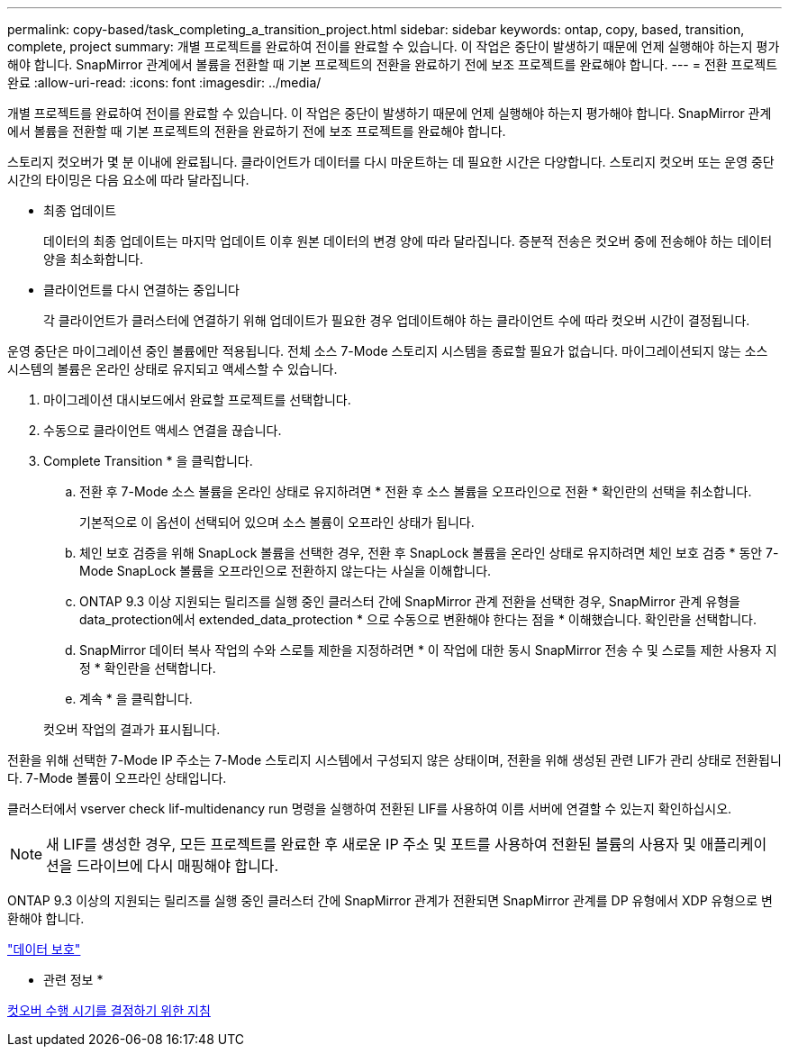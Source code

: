 ---
permalink: copy-based/task_completing_a_transition_project.html 
sidebar: sidebar 
keywords: ontap, copy, based, transition, complete, project 
summary: 개별 프로젝트를 완료하여 전이를 완료할 수 있습니다. 이 작업은 중단이 발생하기 때문에 언제 실행해야 하는지 평가해야 합니다. SnapMirror 관계에서 볼륨을 전환할 때 기본 프로젝트의 전환을 완료하기 전에 보조 프로젝트를 완료해야 합니다. 
---
= 전환 프로젝트 완료
:allow-uri-read: 
:icons: font
:imagesdir: ../media/


[role="lead"]
개별 프로젝트를 완료하여 전이를 완료할 수 있습니다. 이 작업은 중단이 발생하기 때문에 언제 실행해야 하는지 평가해야 합니다. SnapMirror 관계에서 볼륨을 전환할 때 기본 프로젝트의 전환을 완료하기 전에 보조 프로젝트를 완료해야 합니다.

스토리지 컷오버가 몇 분 이내에 완료됩니다. 클라이언트가 데이터를 다시 마운트하는 데 필요한 시간은 다양합니다. 스토리지 컷오버 또는 운영 중단 시간의 타이밍은 다음 요소에 따라 달라집니다.

* 최종 업데이트
+
데이터의 최종 업데이트는 마지막 업데이트 이후 원본 데이터의 변경 양에 따라 달라집니다. 증분적 전송은 컷오버 중에 전송해야 하는 데이터 양을 최소화합니다.

* 클라이언트를 다시 연결하는 중입니다
+
각 클라이언트가 클러스터에 연결하기 위해 업데이트가 필요한 경우 업데이트해야 하는 클라이언트 수에 따라 컷오버 시간이 결정됩니다.



운영 중단은 마이그레이션 중인 볼륨에만 적용됩니다. 전체 소스 7-Mode 스토리지 시스템을 종료할 필요가 없습니다. 마이그레이션되지 않는 소스 시스템의 볼륨은 온라인 상태로 유지되고 액세스할 수 있습니다.

. 마이그레이션 대시보드에서 완료할 프로젝트를 선택합니다.
. 수동으로 클라이언트 액세스 연결을 끊습니다.
. Complete Transition * 을 클릭합니다.
+
.. 전환 후 7-Mode 소스 볼륨을 온라인 상태로 유지하려면 * 전환 후 소스 볼륨을 오프라인으로 전환 * 확인란의 선택을 취소합니다.
+
기본적으로 이 옵션이 선택되어 있으며 소스 볼륨이 오프라인 상태가 됩니다.

.. 체인 보호 검증을 위해 SnapLock 볼륨을 선택한 경우, 전환 후 SnapLock 볼륨을 온라인 상태로 유지하려면 체인 보호 검증 * 동안 7-Mode SnapLock 볼륨을 오프라인으로 전환하지 않는다는 사실을 이해합니다.
.. ONTAP 9.3 이상 지원되는 릴리즈를 실행 중인 클러스터 간에 SnapMirror 관계 전환을 선택한 경우, SnapMirror 관계 유형을 data_protection에서 extended_data_protection * 으로 수동으로 변환해야 한다는 점을 * 이해했습니다. 확인란을 선택합니다.
.. SnapMirror 데이터 복사 작업의 수와 스로틀 제한을 지정하려면 * 이 작업에 대한 동시 SnapMirror 전송 수 및 스로틀 제한 사용자 지정 * 확인란을 선택합니다.
.. 계속 * 을 클릭합니다.


+
컷오버 작업의 결과가 표시됩니다.



전환을 위해 선택한 7-Mode IP 주소는 7-Mode 스토리지 시스템에서 구성되지 않은 상태이며, 전환을 위해 생성된 관련 LIF가 관리 상태로 전환됩니다. 7-Mode 볼륨이 오프라인 상태입니다.

클러스터에서 vserver check lif-multidenancy run 명령을 실행하여 전환된 LIF를 사용하여 이름 서버에 연결할 수 있는지 확인하십시오.


NOTE: 새 LIF를 생성한 경우, 모든 프로젝트를 완료한 후 새로운 IP 주소 및 포트를 사용하여 전환된 볼륨의 사용자 및 애플리케이션을 드라이브에 다시 매핑해야 합니다.

ONTAP 9.3 이상의 지원되는 릴리즈를 실행 중인 클러스터 간에 SnapMirror 관계가 전환되면 SnapMirror 관계를 DP 유형에서 XDP 유형으로 변환해야 합니다.

http://docs.netapp.com/ontap-9/topic/com.netapp.doc.pow-dap/home.html["데이터 보호"]

* 관련 정보 *

xref:concept_guidelines_for_deciding_when_to_cutover.adoc[컷오버 수행 시기를 결정하기 위한 지침]
